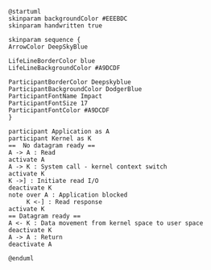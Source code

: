 #+BEGIN_SRC plantuml :file sync_blocking.png
@startuml
skinparam backgroundColor #EEEBDC
skinparam handwritten true

skinparam sequence {
ArrowColor DeepSkyBlue

LifeLineBorderColor blue
LifeLineBackgroundColor #A9DCDF

ParticipantBorderColor Deepskyblue
ParticipantBackgroundColor DodgerBlue
ParticipantFontName Impact
ParticipantFontSize 17
ParticipantFontColor #A9DCDF
}

participant Application as A
participant Kernel as K
==  No datagram ready ==
A -> A : Read
activate A
A -> K : System call - kernel context switch
activate K
K ->] : Initiate read I/O
deactivate K
note over A : Application blocked
     K <-] : Read response
activate K
== Datagram ready ==
A <- K : Data movement from kernel space to user space
deactivate K
A -> A : Return
deactivate A

@enduml
#+END_SRC

#+RESULTS:
[[file:sync_blocking.png]]

